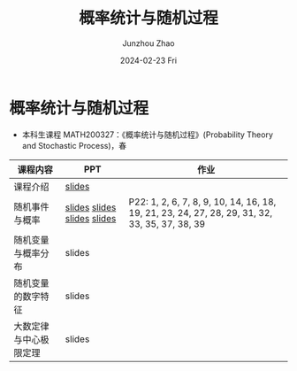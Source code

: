 #+TITLE:       概率统计与随机过程
#+AUTHOR:      Junzhou Zhao
#+DATE:        2024-02-23 Fri
#+URI:         /courses/stat
#+LANGUAGE:    en
#+OPTIONS:     H:3 num:nil toc:nil \n:nil ::t |:t ^:nil -:nil f:t *:t <:t

* 概率统计与随机过程
 - 本科生课程 MATH200327：《概率统计与随机过程》(Probability Theory and Stochastic
   Process)，春

#+ATTR_HTML: :style margin-left:auto; margin-right:auto; :rules all
|----------------------+-----------------------------+-----------------------------------------------------------------------------------------------|
| 课程内容             | PPT                         | 作业                                                                                          |
|----------------------+-----------------------------+-----------------------------------------------------------------------------------------------|
| 课程介绍             | [[file:../assets/slides/stat/Ch0.pdf][slides]]                      |                                                                                               |
| 随机事件与概率        | [[file:../assets/slides/stat/Ch1-1.pdf][slides]] [[file:../assets/slides/stat/Ch1-2.pdf][slides]] [[file:../assets/slides/stat/Ch1-3.pdf][slides]] [[file:../assets/slides/stat/Ch1-4.pdf][slides]] | P22: 1, 2, 6, 7, 8, 9, 10, 14, 16, 18, 19, 21, 23, 24, 27, 28, 29, 31, 32, 33, 35, 37, 38, 39 |
| 随机变量与概率分布    | slides                      |                                                                                               |
| 随机变量的数字特征    | slides                      |                                                                                               |
| 大数定律与中心极限定理 | slides                      |                                                                                               |
|----------------------+-----------------------------+-----------------------------------------------------------------------------------------------|
